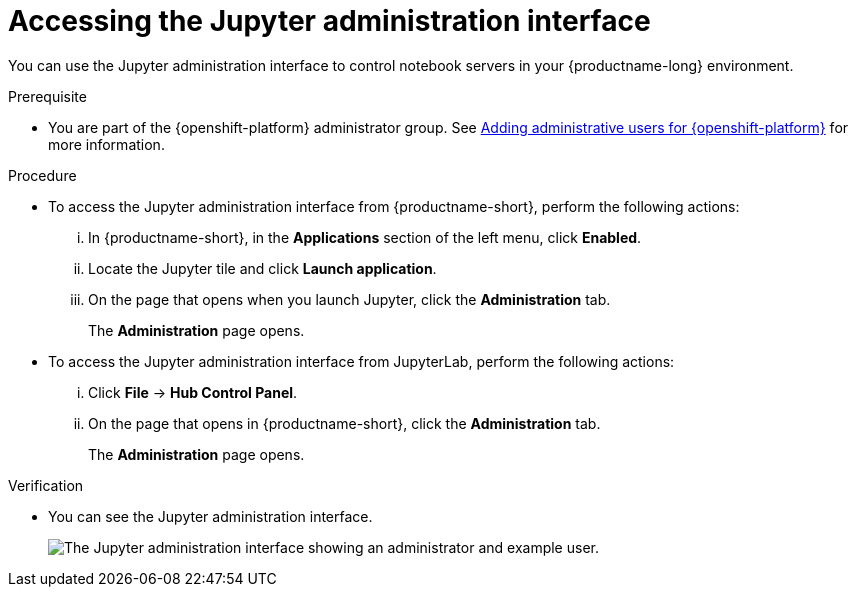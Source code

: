 :_module-type: PROCEDURE

[id='accessing-the-jupyter-administration-interface_{context}']
= Accessing the Jupyter administration interface

[role='_abstract']
You can use the Jupyter administration interface to control notebook servers in your {productname-long} environment.

.Prerequisite
ifdef::upstream[]
* You are part of the {openshift-platform} administrator group.
endif::[]
ifndef::upstream[]
* You are part of the {openshift-platform} administrator group. See link:{rhodsdocshome}{default-format-url}/installing_{url-productname-short}/adding-administrative-users-for-{openshift-platform-url}_install[Adding administrative users for {openshift-platform}] for more information.
endif::[]

.Procedure
** To access the Jupyter administration interface from {productname-short}, perform the following actions:
... In {productname-short}, in the *Applications* section of the left menu, click *Enabled*.
... Locate the Jupyter tile and click *Launch application*.
... On the page that opens when you launch Jupyter, click the *Administration* tab.
+
The *Administration* page opens.

** To access the Jupyter administration interface from JupyterLab, perform the following actions:
... Click *File* -> *Hub Control Panel*.
... On the page that opens in {productname-short}, click the *Administration* tab. 
+
The *Administration* page opens.

.Verification

ifdef::upstream[]
* You can see the Jupyter administration interface
endif::[]

ifndef::upstream[]
* You can see the Jupyter administration interface.
+
image::images/jupyter-admin-interface.png[The Jupyter administration interface showing an administrator and example user.]
endif::[]

